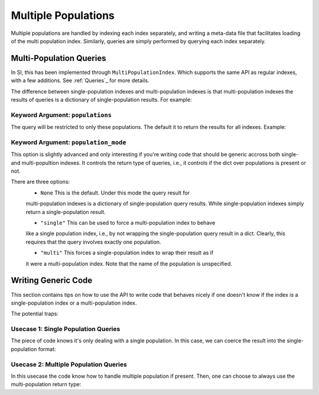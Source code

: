 .. _`Multiple Populations`:

Multiple Populations
====================

Multiple populations are handled by indexing each index separately, and writing
a meta-data file that facilitates loading of the multi population index. Similarly,
queries are simply performed by querying each index separately.

Multi-Population Queries
------------------------

In SI, this has been implemented through ``MultiPopulationIndex``. Which
supports the same API as regular indexes, with a few additions. See
:ref:`Queries`_ for more details.

The difference between single-population indexes and multi-population indexes is
that multi-population indexes the results of queries is a dictionary of
single-population results. For example:

.. code-block: python

    >>> index.window_query(*window, fields="gid")
    {
      "NodeA__NodeA__chemical": np.array([12, 3290, ..., ]),
      "NodeA__NodeB__chemical": np.array([22, 2309, ..., ]),
      ...
    }

    >>> index.window_query(*window, fields=["gid", "radius"])
    {
      "NodeA__NodeA__chemical": {
        "gid": np.array([12, 3290, ..., ]),
        "radius": np.array([0.23, 0.34, ...])
      },
      "NodeA__NodeB__chemical": {
        "gid": ...
        "radius": ...
      }
    }

Keyword Argument: ``populations``
^^^^^^^^^^^^^^^^^^^^^^^^^^^^^^^^^

The query will be restricted to only these populations. The default it to return
the results for all indexes. Example:

.. code-block: python

    >>> index.window_query(*window, fields="gid", populations="NodeA__NodeA__chemical")
    {
      "NodeA__NodeA__chemical": np.array([12, 3290, ..., ])
    }

    >>> all_but_one = index.populations[:-1]
    >>> index.window_query(*window, fields="gid", populations=all_but_one)
    {
      "NodeA__NodeA__chemical": np.array([12, 3290, ..., ]),
      "NodeA__NodeB__chemical": np.array([22, 2309, ..., ]),
      ...
    }


Keyword Argument: ``population_mode``
^^^^^^^^^^^^^^^^^^^^^^^^^^^^^^^^^^^^^

This option is slightly advanced and only interesting if you're writing code
that should be generic accross both single- and multi-popultion indexes. It
controls the return type of queries, i.e., it controls if the dict over
populations is present or not.

There are three options:
  * ``None`` This is the default. Under this mode the query result for
  multi-population indexes is a dictionary of single-population query results.
  While single-population indexes simply return a single-population result.

  * ``"single"`` This can be used to force a multi-population index to behave
  like a single population index, i.e., by not wrapping the single-population
  query result in a dict. Clearly, this requires that the query involves exactly
  one population.

  * ``"multi"`` This forces a single-population index to wrap their result as if
  it were a multi-population index. Note that the name of the population is
  unspecified.


.. _`Writing Generic Code`:

Writing Generic Code
--------------------

This section contains tips on how to use the API to write code that behaves
nicely if one doesn't know if the index is a single-population index or a
multi-population index.

The potential traps:

.. code-block: python

    def special_query(index, window):
        """Query the index suitable for scientific Usecase A."

        results = index.window_query(*window, fields="gid")

        # Bad: fails for multi-population indexes
        largest_gid = np.max(results["gid"]) > 1000

        # Bad: fails for single-population indexes
        largest_gid = np.max(results["NodeA__NodeA__chemical"]["gid"])

        if largest_gid > 1000: 
            print("Large GID spotted.")


Usecase 1: Single Population Queries
^^^^^^^^^^^^^^^^^^^^^^^^^^^^^^^^^^^^

The piece of code knows it's only dealing with a single population. In this
case, we can coerce the result into the single-population format:

.. code-block: python

    def special_query(index, window, population=None):
        """Query the index suitable for scientific Usecase A."

        results = index.window_query(
            *window, fields="gid", population=population,
            population_mode="single"
        )

        # Good: works for both single- and multi-population indexes,
        # because of `population_mode="single"`.
        largest_gid = np.max(results["gid"]) > 1000


Usecase 2: Multiple Population Queries
^^^^^^^^^^^^^^^^^^^^^^^^^^^^^^^^^^^^^^

In this usecase the code know how to handle multiple population if present.
Then, one can choose to always use the multi-population return type:

.. code-block: python

    def special_query(index, window, populations=None):
        """Print larges GID."

        results = index.window_query(
            *window, fields="gid", population=population,
            population_mode="multiple"
        )

        for pop, result in results.items():
            largest_gid = np.max(result["gid"])
            print(f"{pop=}: {largest_gid}")
